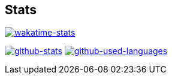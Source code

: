 == Stats
image::https://github-readme-stats.vercel.app/api/wakatime?title_color=8957b2&icon_color=70a5fd&text_color=df6d74&bg_color=00000000&border_color=70a5fd&border_radius=0&layout=compact&card_width=495&langs_count=6&range=last_7_days&username=kphrx[alt=wakatime-stats,link=https://wakatime.com/@kphrx]
image:https://github-readme-stats-kphrx.vercel.app/api?title_color=8957b2&icon_color=70a5fd&text_color=df6d74&bg_color=00000000&border_color=8eb573&border_radius=0&card_width=495&count_private=true&show_icons=true&username=kphrx[alt=github-stats,link=https://github.com/kphrx]
image:https://github-readme-stats-7vlsc5n0x-kitswas.vercel.app/api/top-langs/?title_color=8957b2&icon_color=70a5fd&text_color=df6d74&bg_color=00000000&border_color=70a5fd&border_radius=0&layout=compact&card_width=295&langs_count=8&username=kphrx&exclude_repo=pleroma,pleroma-fe,netlify-410,blog,myfleet-gh-pages[alt=github-used-languages,link=https://github.com/kphrx]

